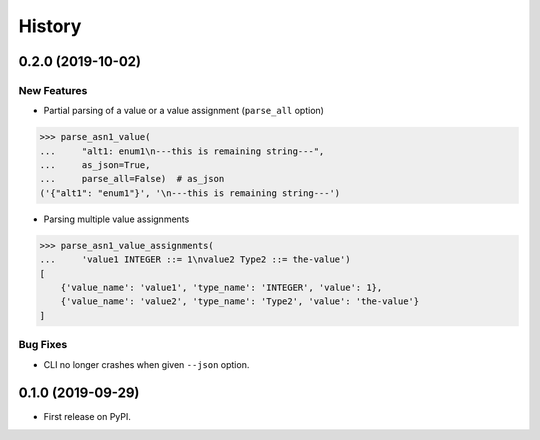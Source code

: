 =======
History
=======

0.2.0 (2019-10-02)
------------------
New Features
************

- Partial parsing of a value or a value assignment (``parse_all`` option)

.. code-block:: python

    >>> parse_asn1_value(
    ...     "alt1: enum1\n---this is remaining string---",
    ...     as_json=True,
    ...     parse_all=False)  # as_json
    ('{"alt1": "enum1"}', '\n---this is remaining string---')

- Parsing multiple value assignments

.. code-block:: python

    >>> parse_asn1_value_assignments(
    ...     'value1 INTEGER ::= 1\nvalue2 Type2 ::= the-value')
    [
        {'value_name': 'value1', 'type_name': 'INTEGER', 'value': 1},
        {'value_name': 'value2', 'type_name': 'Type2', 'value': 'the-value'}
    ]

Bug Fixes
*********

- CLI no longer crashes when given ``--json`` option.


0.1.0 (2019-09-29)
------------------

* First release on PyPI.
